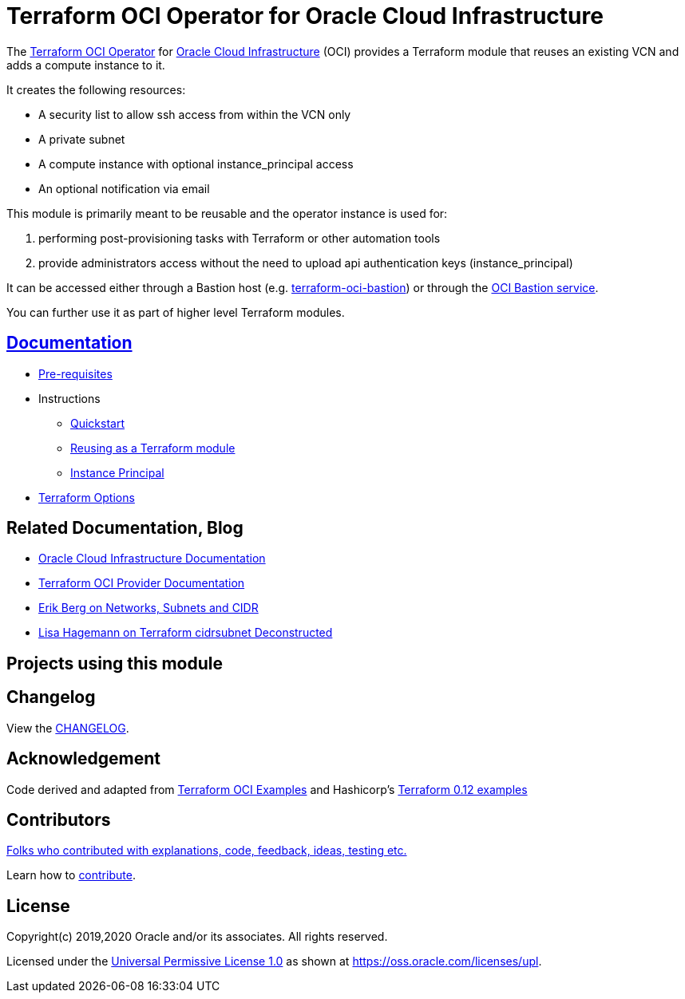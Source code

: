 = Terraform OCI Operator for Oracle Cloud Infrastructure

:idprefix:
:idseparator: -

:uri-repo: https://github.com/oracle-terraform-modules/terraform-oci-operator
:uri-bastion-repo: https://github.com/oracle-terraform-modules/terraform-oci-bastion

:uri-rel-file-base: link:{uri-repo}/blob/master
:uri-rel-tree-base: link:{uri-repo}/tree/master

:uri-docs: {uri-rel-file-base}/docs

:uri-changelog: {uri-rel-file-base}/CHANGELOG.adoc

:uri-contribute: {uri-rel-file-base}/CONTRIBUTING.adoc
:uri-contributors: {uri-rel-file-base}/CONTRIBUTORS.adoc

:uri-license: {uri-rel-file-base}/LICENSE
:uri-canonical-license: https://oss.oracle.com/licenses/upl/
:uri-instance_principal: {uri-docs}/instanceprincipal.adoc
:uri-networks-subnets-cidr: https://erikberg.com/notes/networks.html
:uri-oci: https://cloud.oracle.com/cloud-infrastructure
:uri-oci-documentation: https://docs.cloud.oracle.com/iaas/Content/home.htm
:uri-oci-bastion: https://docs.oracle.com/en-us/iaas/Content/Bastion/home.htm
:uri-oracle: https://www.oracle.com
:uri-prereqs: {uri-docs}/prerequisites.adoc
:uri-quickstart: {uri-docs}/quickstart.adoc
:uri-reuse-module: {uri-rel-tree-base}/examples/
:uri-terraform: https://www.terraform.io
:uri-terraform-cidrsubnet-deconstructed: http://blog.itsjustcode.net/blog/2017/11/18/terraform-cidrsubnet-deconstructed/
:uri-terraform-hashicorp-examples: https://github.com/hashicorp/terraform-guides/tree/master/infrastructure-as-code/terraform-0.12-examples
:uri-terraform-oci: https://www.terraform.io/docs/providers/oci/index.html
:uri-terraform-options: {uri-docs}/terraformoptions.adoc
:uri-terraform-oci-examples: https://github.com/terraform-providers/terraform-provider-oci/tree/master/examples

The {uri-repo}[Terraform OCI Operator] for {uri-oci}[Oracle Cloud Infrastructure] (OCI) provides a Terraform module that reuses an existing VCN and adds a compute instance to it.

It creates the following resources:

* A security list to allow ssh access from within the VCN only
* A private subnet
* A compute instance with optional instance_principal access
* An optional notification via email

This module is primarily meant to be reusable and the operator instance is used for:

1. performing post-provisioning tasks with Terraform or other automation tools
2. provide administrators access without the need to upload api authentication keys (instance_principal)

It can be accessed either through a Bastion host (e.g. {uri-bastion-repo}[terraform-oci-bastion]) or through the {uri-oci-bastion}[OCI Bastion service].

You can further use it as part of higher level Terraform modules.

== {uri-docs}[Documentation]

* {uri-prereqs}[Pre-requisites]

* Instructions
** {uri-quickstart}[Quickstart]
** {uri-reuse-module}[Reusing as a Terraform module]
** {uri-instance_principal}[Instance Principal]
* {uri-terraform-options}[Terraform Options]

== Related Documentation, Blog
* {uri-oci-documentation}[Oracle Cloud Infrastructure Documentation]
* {uri-terraform-oci}[Terraform OCI Provider Documentation]
* {uri-networks-subnets-cidr}[Erik Berg on Networks, Subnets and CIDR]
* {uri-terraform-cidrsubnet-deconstructed}[Lisa Hagemann on Terraform cidrsubnet Deconstructed]

== Projects using this module

== Changelog

View the {uri-changelog}[CHANGELOG].

== Acknowledgement

Code derived and adapted from {uri-terraform-oci-examples}[Terraform OCI Examples] and Hashicorp's {uri-terraform-hashicorp-examples}[Terraform 0.12 examples]

== Contributors

{uri-contributors}[Folks who contributed with explanations, code, feedback, ideas, testing etc.]

Learn how to {uri-contribute}[contribute].

== License

Copyright(c) 2019,2020 Oracle and/or its associates. All rights reserved.

Licensed under the {uri-license}[Universal Permissive License 1.0] as shown at 
{uri-canonical-license}[https://oss.oracle.com/licenses/upl].
